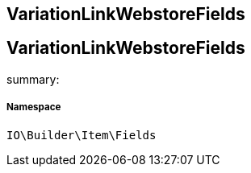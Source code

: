 :table-caption!:
:example-caption!:
:source-highlighter: prettify
:sectids!:

== VariationLinkWebstoreFields


[[io__variationlinkwebstorefields]]
== VariationLinkWebstoreFields

summary: 




===== Namespace

`IO\Builder\Item\Fields`





